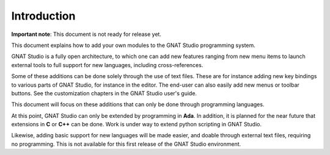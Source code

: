 ************
Introduction
************

**Important note**: This document is not ready for release yet.

This document explains how to add your own modules to the GNAT Studio
programming system.

GNAT Studio is a fully open architecture, to which one can add new features
ranging from new menu items to launch external tools to full support for new
languages, including cross-references.

.. index:: adding menus
.. index:: menus
.. index:: toolbar
.. index:: key bindings

Some of these additions can be done solely through the use of text files. These
are for instance adding new key bindings to various parts of GNAT Studio,
for instance in the editor. The end-user can also easily add new menus or
toolbar buttons. See the customization chapters in the GNAT Studio user's guide.

This document will focus on these additions that can only be done
through programming languages.

At this point, GNAT Studio can only be extended by programming in **Ada**.
In addition, it is planned for the near future that extensions in **C** or
**C++** can be done. Work is under way to extend python scripting in
GNAT Studio.

Likewise, adding basic support for new languages will be made easier, and
doable through external text files, requiring no programming. This is not
available for this first release of the GNAT Studio environment.

